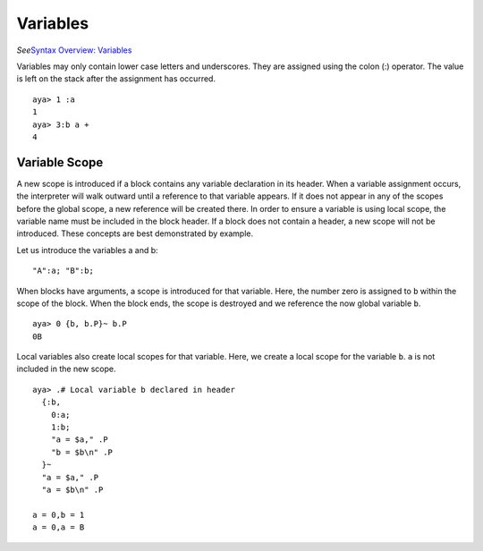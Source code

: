 Variables
=========

*See*\ `Syntax Overview: Variables <./syntax_overview.html#variables>`__

Variables may only contain lower case letters and underscores. They are
assigned using the colon (:) operator. The value is left on the stack
after the assignment has occurred.

::

   aya> 1 :a
   1
   aya> 3:b a +
   4

Variable Scope
--------------

A new scope is introduced if a block contains any variable declaration
in its header. When a variable assignment occurs, the interpreter will
walk outward until a reference to that variable appears. If it does not
appear in any of the scopes before the global scope, a new reference
will be created there. In order to ensure a variable is using local
scope, the variable name must be included in the block header. If a
block does not contain a header, a new scope will not be introduced.
These concepts are best demonstrated by example.

Let us introduce the variables a and b:

::

   "A":a; "B":b;

When blocks have arguments, a scope is introduced for that variable.
Here, the number zero is assigned to ``b`` within the scope of the
block. When the block ends, the scope is destroyed and we reference the
now global variable ``b``.

::

   aya> 0 {b, b.P}~ b.P
   0B

Local variables also create local scopes for that variable. Here, we
create a local scope for the variable ``b``. ``a`` is not included in
the new scope.

::

   aya> .# Local variable b declared in header
     {:b,
       0:a;
       1:b;
       "a = $a," .P
       "b = $b\n" .P
     }~ 
     "a = $a," .P
     "a = $b\n" .P

   a = 0,b = 1
   a = 0,a = B
